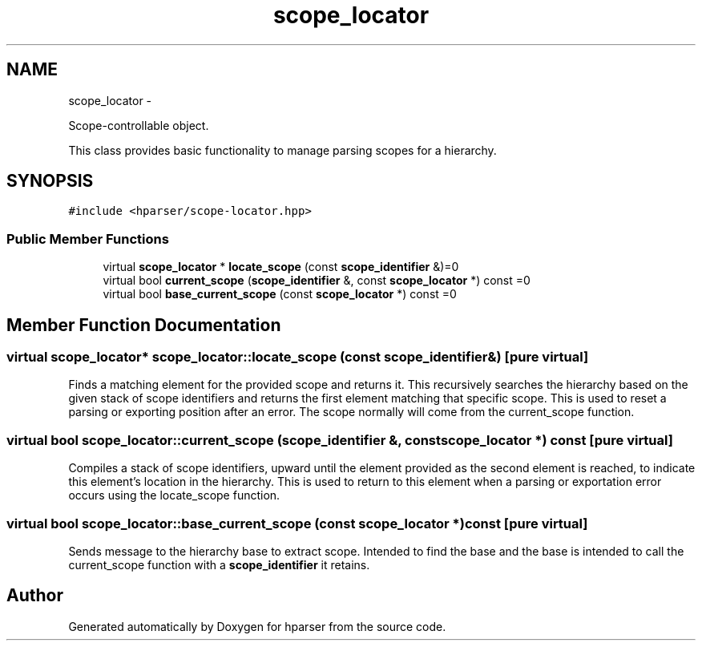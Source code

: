 .TH "scope_locator" 3 "Fri Dec 5 2014" "Version hparser-1.0.0" "hparser" \" -*- nroff -*-
.ad l
.nh
.SH NAME
scope_locator \- 
.PP
Scope-controllable object\&.
.PP
This class provides basic functionality to manage parsing scopes for a hierarchy\&.  

.SH SYNOPSIS
.br
.PP
.PP
\fC#include <hparser/scope-locator\&.hpp>\fP
.SS "Public Member Functions"

.in +1c
.ti -1c
.RI "virtual \fBscope_locator\fP * \fBlocate_scope\fP (const \fBscope_identifier\fP &)=0"
.br
.ti -1c
.RI "virtual bool \fBcurrent_scope\fP (\fBscope_identifier\fP &, const \fBscope_locator\fP *) const =0"
.br
.ti -1c
.RI "virtual bool \fBbase_current_scope\fP (const \fBscope_locator\fP *) const =0"
.br
.in -1c
.SH "Member Function Documentation"
.PP 
.SS "virtual \fBscope_locator\fP* scope_locator::locate_scope (const \fBscope_identifier\fP &)\fC [pure virtual]\fP"
Finds a matching element for the provided scope and returns it\&. This recursively searches the hierarchy based on the given stack of scope identifiers and returns the first element matching that specific scope\&. This is used to reset a parsing or exporting position after an error\&. The scope normally will come from the current_scope function\&. 
.SS "virtual bool scope_locator::current_scope (\fBscope_identifier\fP &, const \fBscope_locator\fP *) const\fC [pure virtual]\fP"
Compiles a stack of scope identifiers, upward until the element provided as the second element is reached, to indicate this element's location in the hierarchy\&. This is used to return to this element when a parsing or exportation error occurs using the locate_scope function\&. 
.SS "virtual bool scope_locator::base_current_scope (const \fBscope_locator\fP *) const\fC [pure virtual]\fP"
Sends message to the hierarchy base to extract scope\&. Intended to find the base and the base is intended to call the current_scope function with a \fBscope_identifier\fP it retains\&. 

.SH "Author"
.PP 
Generated automatically by Doxygen for hparser from the source code\&.
